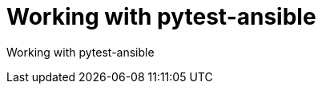 ifdef::context[:parent-context-of-devtools-pytest-ansible: {context}]

:_mod-docs-content-type: ASSEMBLY

ifndef::context[]
[id="devtools-pytest-ansible"]
endif::[]
ifdef::context[]
[id="devtools-pytest-ansible_{context}"]
endif::[]

= Working with pytest-ansible

:context: devtools-pytest-ansible

// You must move roles into collections if you want to use them in {PlatformNameShort}.

Working with pytest-ansible

// include::devtools/proc-devtools-zzz.adoc[leveloffset=+1]

ifdef::parent-context-of-devtools-pytest-ansible[:context: {parent-context-of-devtools-pytest-ansible}]
ifndef::parent-context-of-devtools-pytest-ansible[:!context:]

